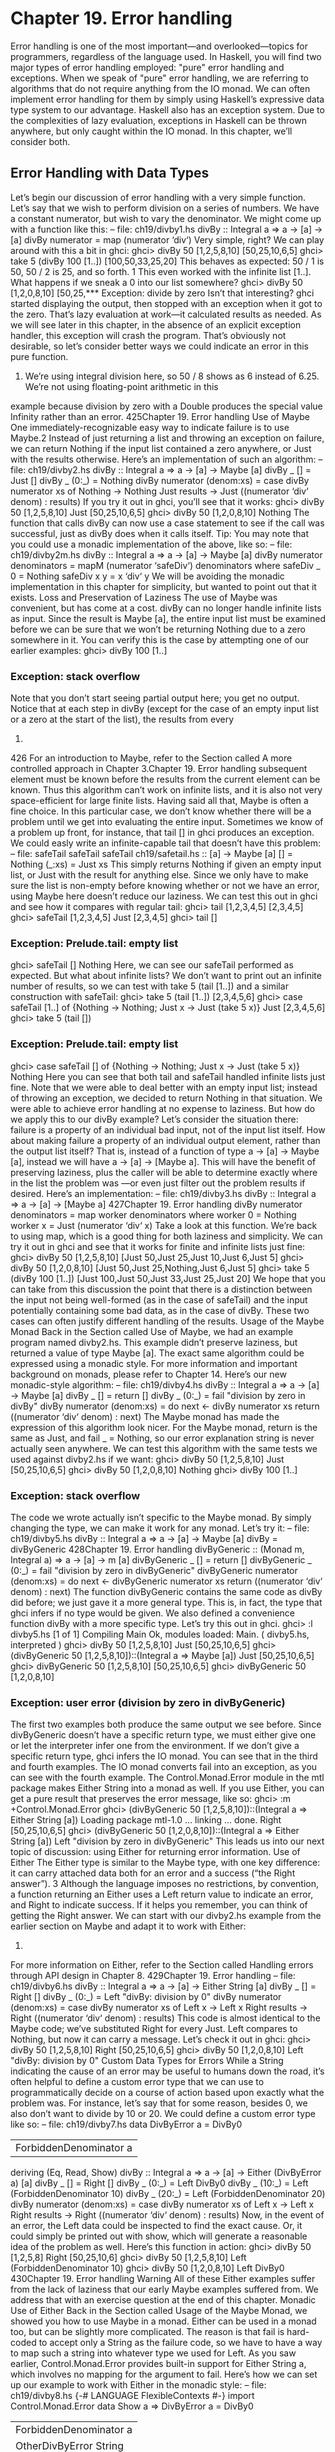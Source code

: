 * Chapter 19. Error handling
Error handling is one of the most important—and overlooked—topics for programmers, regardless of the
language used. In Haskell, you will find two major types of error handling employed: "pure" error
handling and exceptions.
When we speak of "pure" error handling, we are referring to algorithms that do not require anything
from the IO monad. We can often implement error handling for them by simply using Haskell’s
expressive data type system to our advantage. Haskell also has an exception system. Due to the
complexities of lazy evaluation, exceptions in Haskell can be thrown anywhere, but only caught within
the IO monad. In this chapter, we’ll consider both.
** Error Handling with Data Types
Let’s begin our discussion of error handling with a very simple function. Let’s say that we wish to
perform division on a series of numbers. We have a constant numerator, but wish to vary the
denominator. We might come up with a function like this:
-- file: ch19/divby1.hs
divBy :: Integral a => a -> [a] -> [a]
divBy numerator = map (numerator ‘div‘)
Very simple, right? We can play around with this a bit in ghci:
ghci> divBy 50 [1,2,5,8,10]
[50,25,10,6,5]
ghci> take 5 (divBy 100 [1..])
[100,50,33,25,20]
This behaves as expected: 50 / 1 is 50, 50 / 2 is 25, and so forth. 1 This even worked with the infinite
list [1..]. What happens if we sneak a 0 into our list somewhere?
ghci> divBy 50 [1,2,0,8,10]
[50,25,*** Exception: divide by zero
Isn’t that interesting? ghci started displaying the output, then stopped with an exception when it got to
the zero. That’s lazy evaluation at work—it calculated results as needed.
As we will see later in this chapter, in the absence of an explicit exception handler, this exception will
crash the program. That’s obviously not desirable, so let’s consider better ways we could indicate an
error in this pure function.
1. We’re using integral division here, so 50 / 8 shows as 6 instead of 6.25. We’re not using floating-point arithmetic in this
example because division by zero with a Double produces the special value Infinity rather than an error.
425Chapter 19. Error handling
Use of Maybe
One immediately-recognizable easy way to indicate failure is to use Maybe.2 Instead of just returning a
list and throwing an exception on failure, we can return Nothing if the input list contained a zero
anywhere, or Just with the results otherwise. Here’s an implementation of such an algorithm:
-- file: ch19/divby2.hs
divBy :: Integral a => a -> [a] -> Maybe [a]
divBy _ [] = Just []
divBy _ (0:_) = Nothing
divBy numerator (denom:xs) =
case divBy numerator xs of
Nothing -> Nothing
Just results -> Just ((numerator ‘div‘ denom) : results)
If you try it out in ghci, you’ll see that it works:
ghci> divBy 50 [1,2,5,8,10]
Just [50,25,10,6,5]
ghci> divBy 50 [1,2,0,8,10]
Nothing
The function that calls divBy can now use a case statement to see if the call was successful, just as
divBy does when it calls itself.
Tip: You may note that you could use a monadic implementation of the above, like so:
-- file: ch19/divby2m.hs
divBy :: Integral a => a -> [a] -> Maybe [a]
divBy numerator denominators =
mapM (numerator ‘safeDiv‘) denominators
where safeDiv _ 0 = Nothing
safeDiv x y = x ‘div‘ y
We will be avoiding the monadic implementation in this chapter for simplicity, but wanted to point out
that it exists.
Loss and Preservation of Laziness
The use of Maybe was convenient, but has come at a cost. divBy can no longer handle infinite lists as
input. Since the result is Maybe [a], the entire input list must be examined before we can be sure that
we won’t be returning Nothing due to a zero somewhere in it. You can verify this is the case by
attempting one of our earlier examples:
ghci> divBy 100 [1..]
*** Exception: stack overflow
Note that you don’t start seeing partial output here; you get no output. Notice that at each step in divBy
(except for the case of an empty input list or a zero at the start of the list), the results from every
2.
426
For an introduction to Maybe, refer to the Section called A more controlled approach in Chapter 3.Chapter 19. Error handling
subsequent element must be known before the results from the current element can be known. Thus this
algorithm can’t work on infinite lists, and it is also not very space-efficient for large finite lists.
Having said all that, Maybe is often a fine choice. In this particular case, we don’t know whether there
will be a problem until we get into evaluating the entire input. Sometimes we know of a problem up
front, for instance, that tail [] in ghci produces an exception. We could easly write an infinite-capable
tail that doesn’t have this problem:
-- file:
safeTail
safeTail
safeTail
ch19/safetail.hs
:: [a] -> Maybe [a]
[] = Nothing
(_:xs) = Just xs
This simply returns Nothing if given an empty input list, or Just with the result for anything else.
Since we only have to make sure the list is non-empty before knowing whether or not we have an error,
using Maybe here doesn’t reduce our laziness. We can test this out in ghci and see how it compares with
regular tail:
ghci> tail [1,2,3,4,5]
[2,3,4,5]
ghci> safeTail [1,2,3,4,5]
Just [2,3,4,5]
ghci> tail []
*** Exception: Prelude.tail: empty list
ghci> safeTail []
Nothing
Here, we can see our safeTail performed as expected. But what about infinite lists? We don’t want to
print out an infinite number of results, so we can test with take 5 (tail [1..]) and a similar
construction with safeTail:
ghci> take 5 (tail [1..])
[2,3,4,5,6]
ghci> case safeTail [1..] of {Nothing -> Nothing; Just x -> Just (take 5 x)}
Just [2,3,4,5,6]
ghci> take 5 (tail [])
*** Exception: Prelude.tail: empty list
ghci> case safeTail [] of {Nothing -> Nothing; Just x -> Just (take 5 x)}
Nothing
Here you can see that both tail and safeTail handled infinite lists just fine. Note that we were able to
deal better with an empty input list; instead of throwing an exception, we decided to return Nothing in
that situation. We were able to achieve error handling at no expense to laziness.
But how do we apply this to our divBy example? Let’s consider the situation there: failure is a property
of an individual bad input, not of the input list itself. How about making failure a property of an
individual output element, rather than the output list itself? That is, instead of a function of type a ->
[a] -> Maybe [a], instead we will have a -> [a] -> [Maybe a]. This will have the benefit of
preserving laziness, plus the caller will be able to determine exactly where in the list the problem was
—or even just filter out the problem results if desired. Here’s an implementation:
-- file: ch19/divby3.hs
divBy :: Integral a => a -> [a] -> [Maybe a]
427Chapter 19. Error handling
divBy numerator denominators =
map worker denominators
where worker 0 = Nothing
worker x = Just (numerator ‘div‘ x)
Take a look at this function. We’re back to using map, which is a good thing for both laziness and
simplicity. We can try it out in ghci and see that it works for finite and infinite lists just fine:
ghci> divBy 50 [1,2,5,8,10]
[Just 50,Just 25,Just 10,Just 6,Just 5]
ghci> divBy 50 [1,2,0,8,10]
[Just 50,Just 25,Nothing,Just 6,Just 5]
ghci> take 5 (divBy 100 [1..])
[Just 100,Just 50,Just 33,Just 25,Just 20]
We hope that you can take from this discussion the point that there is a distinction between the input not
being well-formed (as in the case of safeTail) and the input potentially containing some bad data, as in
the case of divBy. These two cases can often justify different handling of the results.
Usage of the Maybe Monad
Back in the Section called Use of Maybe, we had an example program named divby2.hs. This example
didn’t preserve laziness, but returned a value of type Maybe [a]. The exact same algorithm could be
expressed using a monadic style. For more information and important background on monads, please
refer to Chapter 14. Here’s our new monadic-style algorithm:
-- file: ch19/divby4.hs
divBy :: Integral a => a -> [a] -> Maybe [a]
divBy _ [] = return []
divBy _ (0:_) = fail "division by zero in divBy"
divBy numerator (denom:xs) =
do next <- divBy numerator xs
return ((numerator ‘div‘ denom) : next)
The Maybe monad has made the expression of this algorithm look nicer. For the Maybe monad, return
is the same as Just, and fail _ = Nothing, so our error explanation string is never actually seen
anywhere. We can test this algorithm with the same tests we used against divby2.hs if we want:
ghci> divBy 50 [1,2,5,8,10]
Just [50,25,10,6,5]
ghci> divBy 50 [1,2,0,8,10]
Nothing
ghci> divBy 100 [1..]
*** Exception: stack overflow
The code we wrote actually isn’t specific to the Maybe monad. By simply changing the type, we can
make it work for any monad. Let’s try it:
-- file: ch19/divby5.hs
divBy :: Integral a => a -> [a] -> Maybe [a]
divBy = divByGeneric
428Chapter 19. Error handling
divByGeneric :: (Monad m, Integral a) => a -> [a] -> m [a]
divByGeneric _ [] = return []
divByGeneric _ (0:_) = fail "division by zero in divByGeneric"
divByGeneric numerator (denom:xs) =
do next <- divByGeneric numerator xs
return ((numerator ‘div‘ denom) : next)
The function divByGeneric contains the same code as divBy did before; we just gave it a more
general type. This is, in fact, the type that ghci infers if no type would be given. We also defined a
convenience function divBy with a more specific type.
Let’s try this out in ghci.
ghci> :l divby5.hs
[1 of 1] Compiling Main
Ok, modules loaded: Main.
( divby5.hs, interpreted )
ghci> divBy 50 [1,2,5,8,10]
Just [50,25,10,6,5]
ghci> (divByGeneric 50 [1,2,5,8,10])::(Integral a => Maybe [a])
Just [50,25,10,6,5]
ghci> divByGeneric 50 [1,2,5,8,10]
[50,25,10,6,5]
ghci> divByGeneric 50 [1,2,0,8,10]
*** Exception: user error (division by zero in divByGeneric)
The first two examples both produce the same output we see before. Since divByGeneric doesn’t have
a specific return type, we must either give one or let the interpreter infer one from the environment. If we
don’t give a specific return type, ghci infers the IO monad. You can see that in the third and fourth
examples. The IO monad converts fail into an exception, as you can see with the fourth example.
The Control.Monad.Error module in the mtl package makes Either String into a monad as well.
If you use Either, you can get a pure result that preserves the error message, like so:
ghci> :m +Control.Monad.Error
ghci> (divByGeneric 50 [1,2,5,8,10])::(Integral a => Either String [a])
Loading package mtl-1.0 ... linking ... done.
Right [50,25,10,6,5]
ghci> (divByGeneric 50 [1,2,0,8,10])::(Integral a => Either String [a])
Left "division by zero in divByGeneric"
This leads us into our next topic of discussion: using Either for returning error information.
Use of Either
The Either type is similar to the Maybe type, with one key difference: it can carry attached data both
for an error and a success (“the Right answer”). 3 Although the language imposes no restrictions, by
convention, a function returning an Either uses a Left return value to indicate an error, and Right to
indicate success. If it helps you remember, you can think of getting the Right answer. We can start with
our divby2.hs example from the earlier section on Maybe and adapt it to work with Either:
3.
For more information on Either, refer to the Section called Handling errors through API design in Chapter 8.
429Chapter 19. Error handling
-- file: ch19/divby6.hs
divBy :: Integral a => a -> [a] -> Either String [a]
divBy _ [] = Right []
divBy _ (0:_) = Left "divBy: division by 0"
divBy numerator (denom:xs) =
case divBy numerator xs of
Left x -> Left x
Right results -> Right ((numerator ‘div‘ denom) : results)
This code is almost identical to the Maybe code; we’ve substituted Right for every Just. Left
compares to Nothing, but now it can carry a message. Let’s check it out in ghci:
ghci> divBy 50 [1,2,5,8,10]
Right [50,25,10,6,5]
ghci> divBy 50 [1,2,0,8,10]
Left "divBy: division by 0"
Custom Data Types for Errors
While a String indicating the cause of an error may be useful to humans down the road, it’s often
helpful to define a custom error type that we can use to programmatically decide on a course of action
based upon exactly what the problem was. For instance, let’s say that for some reason, besides 0, we also
don’t want to divide by 10 or 20. We could define a custom error type like so:
-- file: ch19/divby7.hs
data DivByError a = DivBy0
| ForbiddenDenominator a
deriving (Eq, Read, Show)
divBy :: Integral a => a -> [a] -> Either (DivByError a) [a]
divBy _ [] = Right []
divBy _ (0:_) = Left DivBy0
divBy _ (10:_) = Left (ForbiddenDenominator 10)
divBy _ (20:_) = Left (ForbiddenDenominator 20)
divBy numerator (denom:xs) =
case divBy numerator xs of
Left x -> Left x
Right results -> Right ((numerator ‘div‘ denom) : results)
Now, in the event of an error, the Left data could be inspected to find the exact cause. Or, it could
simply be printed out with show, which will generate a reasonable idea of the problem as well. Here’s
this function in action:
ghci> divBy 50 [1,2,5,8]
Right [50,25,10,6]
ghci> divBy 50 [1,2,5,8,10]
Left (ForbiddenDenominator 10)
ghci> divBy 50 [1,2,0,8,10]
Left DivBy0
430Chapter 19. Error handling
Warning
All of these Either examples suffer from the lack of laziness that our early Maybe
examples suffered from. We address that with an exercise question at the end of
this chapter.
Monadic Use of Either
Back in the Section called Usage of the Maybe Monad, we showed you how to use Maybe in a monad.
Either can be used in a monad too, but can be slightly more complicated. The reason is that fail is
hard-coded to accept only a String as the failure code, so we have to have a way to map such a string
into whatever type we used for Left. As you saw earlier, Control.Monad.Error provides built-in
support for Either String a, which involves no mapping for the argument to fail. Here’s how we
can set up our example to work with Either in the monadic style:
-- file: ch19/divby8.hs
{-# LANGUAGE FlexibleContexts #-}
import Control.Monad.Error
data Show a =>
DivByError a = DivBy0
| ForbiddenDenominator a
| OtherDivByError String
deriving (Eq, Read, Show)
instance Error (DivByError a) where
strMsg x = OtherDivByError x
divBy :: Integral a => a -> [a] -> Either (DivByError a) [a]
divBy = divByGeneric
divByGeneric :: (Integral a, MonadError (DivByError a) m) =>
a -> [a] -> m [a]
divByGeneric _ [] = return []
divByGeneric _ (0:_) = throwError DivBy0
divByGeneric _ (10:_) = throwError (ForbiddenDenominator 10)
divByGeneric _ (20:_) = throwError (ForbiddenDenominator 20)
divByGeneric numerator (denom:xs) =
do next <- divByGeneric numerator xs
return ((numerator ‘div‘ denom) : next)
Here, we needed to turn on the FlexibleContexts language extension in order to provide the type
signature for divByGeneric. The divBy function works exactly the same as before. For
divByGeneric, we make divByError a member of the Error class, by defining what happens when
someone calls fail (the strMsg function). We also convert Right to return and Left to
throwError to enable this to be generic.
431Chapter 19. Error handling
** Exceptions
Exception handling is found in many programming languages, including Haskell. It can be useful
because, when a problem occurs, it can provide an easy way of handling it, even if it occurred several
layers down through a chain of function calls. With exceptions, it’s not necessary to check the return
value of every function call to check for errors, and take care to produce a return value that reflects the
error, as C programmers must do. In Haskell, thanks to monads and the Either and Maybe types, you
can often achieve the same effects in pure code without the need to use exceptions and exception
handling.
Some problems—especially those involving I/O—call for working with exceptions. In Haskell,
exceptions may be thrown from any location in the program. However, due to the unspecified evaluation
order, they can only be caught in the IO monad. Haskell exception handling doesn’t involve special
syntax as it does in Python or Java. Rather, the mechanisms to catch and handle exceptions
are—surprise—functions.
First Steps with Exceptions
In the Control.Exception module, various functions and types relating to exceptions are defined.
There is an Exception type defined there; all exceptions are of type Exception. There are also
functions for catching and handling exceptions. Let’s start by looking at try, which has type IO a ->
IO (Either Exception a). This wraps an IO action with exception handling. If an exception was
thrown, it will return a Left value with the exception; otherwise, a Right value with the original result.
Let’s try this out in ghci. We’ll first trigger an unhandled exception, and then try to catch it.
ghci>
ghci>
ghci>
ghci>
:m Control.Exception
let x = 5 ‘div‘ 0
let y = 5 ‘div‘ 1
print x
*** Exception: divide by zero
ghci> print y
5
ghci> try (print x)
Left divide by zero
ghci> try (print y)
5
Right ()
Notice that no exception was thrown by the let statements. That’s to be expected due to lazy evaluation;
the division by zero won’t be attempted until it is demanded by the attempt to print out x. Also, notice
that there were two lines of output from try (print y). The first line was produced by print, which
displayed the digit 5 on the terminal. The second was produced by ghci, which is showing you that
print y returned () and didn’t throw an exception.
Laziness and Exception Handling
Now that you know how try works, let’s try another experiment. Let’s say we want to catch the result of
try for future evaluation, so we can handle the result of division. Perhaps we would do it like this:
432Chapter 19. Error handling
ghci> result <- try (return x)
Right *** Exception: divide by zero
What happened here? Let’s try to piece it together, and illustrate with another attempt:
ghci> let z = undefined
ghci> try (print z)
Left Prelude.undefined
ghci> result <- try (return z)
Right *** Exception: Prelude.undefined
As before, assigning undefined to z was not a problem. The key to this puzzle, and to the division puzzle,
lies with lazy evaluation. Specifically, it lies with return, which does not force the evaluation of its
argument; it only wraps it up. So, the result of try (return undefined) would be Right
undefined. Now, ghci wants to display this result on the terminal. It gets as far as printing out "Right
", but you can’t print out undefined (or the result of division by zero). So when you see the exception
message, it’s coming from ghci, not your program.
This is a key point. Let’s think about why our earlier example worked and this one didn’t. Earlier, we put
print x inside try. Printing the value of something, of course, requires it to be evaluated, so the
exception was detected at the right place. But simply using return does not force evaluation. To solve
this problem, the Control.Exception module defines the evaluate function. It behaves just like
return, but forces its argument to be evaluated immediately. Let’s try it:
ghci> let z = undefined
ghci> result <- try (evaluate z)
Left Prelude.undefined
ghci> result <- try (evaluate x)
Left divide by zero
There, that’s what was expected. This worked for both undefined and our division by zero example.
Tip: Remember: whenever you are trying to catch exceptions thrown by pure code, use evaluate
instead of return inside your exception-catching function.
Using handle
Often, you may wish to perform one action if a piece of code completes without an exception, and a
different action otherwise. For situations like this, there’s a function called handle. This function has
type (Exception -> IO a) -> IO a -> IO a. That is, it takes two parameters: the first is a
function to call in the event there is an exception while performing the second. Here’s one way we could
use it:
ghci>
ghci>
ghci>
ghci>
:m Control.Exception
let x = 5 ‘div‘ 0
let y = 5 ‘div‘ 1
handle (\_ -> putStrLn "Error calculating result") (print x)
Error calculating result
ghci> handle (\_ -> putStrLn "Error calculating result") (print y)
433Chapter 19. Error handling
5
This way, we can print out a nice message if there is an error in the calculations. It’s nicer than having the
program crash with a division by zero error, for sure.
Selective Handling of Exceptions
One problem with the above example is that it prints "Error calculating result" for any
exception. There may have been an exception other than a division by zero exception. For instance, there
may have been an error displaying the output, or some other exception could have been thrown by the
pure code.
There’s a function handleJust for these situations. It lets you specify a test to see whether you are
interested in a given exception. Let’s take a look:
-- file: ch19/hj1.hs
import Control.Exception
catchIt :: Exception -> Maybe ()
catchIt (ArithException DivideByZero) = Just ()
catchIt _ = Nothing
handler :: () -> IO ()
handler _ = putStrLn "Caught error: divide by zero"
safePrint :: Integer -> IO ()
safePrint x = handleJust catchIt handler (print x)
catchIt defines a function that decides whether or not we’re interested in a given exception. It returns
Just if so, and Nothing if not. Also, the value attached to Just will be passed to our handler. We can
now use safePrint nicely:
ghci> :l hj1.hs
[1 of 1] Compiling Main
Ok, modules loaded: Main.
( hj1.hs, interpreted )
ghci> let x = 5 ‘div‘ 0
ghci> let y = 5 ‘div‘ 1
ghci> safePrint x
Caught error: divide by zero
ghci> safePrint y
5
The Control.Exception module also presents a number of functions that we can use as part of the test
in handleJust to narrow down the kinds of exceptions we care about. For instance, there is a function
arithExceptions of type Exception -> Maybe ArithException that will pick out any
ArithException, but ignore any other one. We could use it like this:
-- file: ch19/hj2.hs
import Control.Exception
handler :: ArithException -> IO ()
434Chapter 19. Error handling
handler e = putStrLn $ "Caught arithmetic error: " ++ show e
safePrint :: Integer -> IO ()
safePrint x = handleJust arithExceptions handler (print x)
In this way, we can catch all types of ArithException, but still let other exceptions pass through
unmodified and uncaught. We can see it work like so:
ghci> :l hj2.hs
[1 of 1] Compiling Main
Ok, modules loaded: Main.
( hj2.hs, interpreted )
ghci> let x = 5 ‘div‘ 0
ghci> let y = 5 ‘div‘ 1
ghci> safePrint x
Caught arithmetic error: divide by zero
ghci> safePrint y
5
Of particular interest, you might notice the ioErrors test, which corresponds to the large class of
I/O-related exceptions.
I/O Exceptions
Perhaps the largest source of exceptions in any program is I/O. All sorts of things can go wrong when
dealing with the outside world: disks can be full, networks can go down, or files can be empty when you
expect them to have data. In Haskell, an I/O exception is just like any other exception in that can be
represented by the Exception data type. On the other hand, because there are so many types of I/O
exceptions, a special module—System.IO.Error exists for dealing with them.
System.IO.Error defines two functions: catch and try which, like their counterparts in
Control.Exception, are used to deal with exceptions. Unlike the Control.Exception functions,
however, these functions will only trap I/O errors, and will pass all other exceptions through uncaught. In
Haskell, I/O errors all have type IOError, which is defined as the same as IOException.
Be careful which names you use
Because both System.IO.Error and Control.Exception define functions with
the same names, if you import both in your program, you will get an error message
about an ambiguous reference to a function. You can import one or the other
module qualified, or hide the symbols from one module or the other.
Note that Prelude exports System.IO.Error’s version of catch, not the version
provided by Control.Exception. Remember that the former can only catch I/O
errors, while the latter can catch all exceptions. In other words, the catch in
Control.Exception is almost always the one you will want, but it is not the one you
will get by default.
Let’s take a look at one approach to using exceptions in the I/O system to our benefit. Back in the Section
called Working With Files and Handles in Chapter 7, we presented a program that used an imperative
style to read lines from a file one by one. Although we subsequently demonstrated more compact,
"Haskelly" ways to solve that problem, let’s revisit that example here. In the mainloop function, we had
435Chapter 19. Error handling
to explicitly test if we were at the end of the input file before each attempt to read a line from it. Instead,
we could check if the attempt to read a line resulted in an EOF error, like so:
-- file: ch19/toupper-impch20.hs
import System.IO
import System.IO.Error
import Data.Char(toUpper)
main :: IO ()
main = do
inh <- openFile "input.txt" ReadMode
outh <- openFile "output.txt" WriteMode
mainloop inh outh
hClose inh
hClose outh
mainloop :: Handle -> Handle -> IO ()
mainloop inh outh =
do input <- try (hGetLine inh)
case input of
Left e ->
if isEOFError e
then return ()
else ioError e
Right inpStr ->
do hPutStrLn outh (map toUpper inpStr)
mainloop inh outh
Here, we use the System.IO.Error version of try to check whether hGetLine threw an IOError. If
it did, we use isEOFError (defined in System.IO.Error) to see if the thrown exception indicated that
we reached the end of the file. If it did, we exit the loop. If the exception was something else, we call
ioError to re-throw it.
There are many such tests and ways to extract information from IOError defined in
System.IO.Error. We recommend that you consult that page in the library reference when you need to
know about them.
Throwing Exceptions
Thus far, we have talked in detail about handling exceptions. There is another piece to the puzzle:
throwing exceptions4. In the examples we have visited so far in this chapter, the Haskell system throws
exceptions for you. However, it is possible to throw any exception yourself. We’ll show you how.
You’ll notice that most of these functions appear to return a value of type a or IO a. This means that the
function can appear to return a value of any type. In fact, because these functions throw exceptions, they
never "return" anything in the normal sense. These return values let you use these functions in various
contexts where various different types are expected.
Let’s start our tour of ways to throw exceptions with the functions in Control.Exception. The most
generic function is throw, which has type Exception -> a. This function can throw any Exception,
4.
436
In some other languages, throwing an exception is referred to as raising it.Chapter 19. Error handling
and can do so in a pure context. There is a companion function throwIO with type Exception -> IO
a that throws an exception in the IO monad. Both functions require an Exception to throw. You can
craft an Exception by hand, or reuse an Exception that was previously created.
There is also a function ioError, which is defined identically in both Control.Exception and
System.IO.Error with type IOError -> IO a. This is used when you want to generate an arbitrary
I/O-related exception.
Dynamic Exceptions
This makes use of two little-used Haskell modules: Data.Dynamic and Data.Typeable. We will not
go into a great level of detail on those modules here, but will give you the tools you need to craft and use
your own dynamic exception type.
In Chapter 21, you will see that the HDBC database library uses dynamic exceptions to indicate errors
from SQL databases back to applications. Errors from database engines often have three components: an
integer that represents an error code, a state, and a human-readable error message. We will build up our
own implementation of the HDBC SqlError type here in this chapter. Let’s start with the data structure
representing the error itself:
-- file: ch19/dynexc.hs
{-# LANGUAGE DeriveDataTypeable #-}
import Data.Dynamic
import Control.Exception
data SqlError = SqlError {seState :: String,
seNativeError :: Int,
seErrorMsg :: String}
deriving (Eq, Show, Read, Typeable)
By deriving the Typeable typeclass, we’ve made this type available for dynamically typed programming.
In order for GHC to automatically generate a Typeable instance, we had to enable the
DeriveDataTypeable language extension5.
Now, let’s define a catchSql and a handleSql that can be used to catch an exception that is an
SqlError. Note that the regular catch and handle functions cannot catch our SqlError, because it is
not a type of Exception.
-- file: ch19/dynexc.hs
{- | Execute the given IO action.
If it raises a ’SqlError’, then execute the supplied
handler and return its return value. Otherwise, proceed
as normal. -}
catchSql :: IO a -> (SqlError -> IO a) -> IO a
catchSql = catchDyn
{- | Like ’catchSql’, with the order of arguments reversed. -}
handleSql :: (SqlError -> IO a) -> IO a -> IO a
5.
It is possible to derive Typeable instances by hand, but that is cumbersome.
437Chapter 19. Error handling
handleSql = flip catchSql
These functions are simply thin wrappers around catchDyn, which has type Typeable exception
=> IO a -> (exception -> IO a) -> IO a. We here simply restrict the type of this so that it
catches only SQL exceptions.
Normally, when an exception is thrown, but not caught anywhere, the program will crash and will display
the exception to standard error. With a dynamic exception, however, the system will not know how to
display this, so you will simply see an unhelpful "unknown exception" message. We can provide a utility
so that application writers can simply say main = handleSqlError $ do ..., and have confidence
that any exceptions thrown (in that thread) will be displayed. Here’s how to write handleSqlError:
-- file: ch19/dynexc.hs
{- | Catches ’SqlError’s, and re-raises them as IO errors with fail.
Useful if you don’t care to catch SQL errors, but want to see a sane
error message if one happens. One would often use this as a
high-level wrapper around SQL calls. -}
handleSqlError :: IO a -> IO a
handleSqlError action =
catchSql action handler
where handler e = fail ("SQL error: " ++ show e)
Finally, let’s give you an example of how to throw an SqlError as an exception. Here’s a function that
will do just that:
-- file: ch19/dynexc.hs
throwSqlError :: String -> Int -> String -> a
throwSqlError state nativeerror errormsg =
throwDyn (SqlError state nativeerror errormsg)
throwSqlErrorIO :: String -> Int -> String -> IO a
throwSqlErrorIO state nativeerror errormsg =
evaluate (throwSqlError state nativeerror errormsg)
Tip: As a reminder, evaluate is like return but forces the evaluation of its argument.
This completes our dynamic exception support. That was a lot of code, and you may not have needed
that much, but we wanted to give you an example of the dynamic exception itself and the utilities that
often go with it. In fact, these examples reflect almost exactly what is present in the HDBC library. Let’s
play with these in ghci for a bit:
ghci> :l dynexc.hs
dynexc.hs:2:13: cannot parse LANGUAGE pragma
ghci> throwSqlErrorIO "state" 5 "error message"
<interactive>:1:0: Not in scope: ‘throwSqlErrorIO’
ghci> handleSqlError $ throwSqlErrorIO "state" 5 "error message"
<interactive>:1:0: Not in scope: ‘handleSqlError’
<interactive>:1:15: Not in scope: ‘$’
438Chapter 19. Error handling
<interactive>:1:17: Not in scope: ‘throwSqlErrorIO’
ghci> handleSqlError $ fail "other error"
<interactive>:1:0: Not in scope: ‘handleSqlError’
<interactive>:1:15: Not in scope: ‘$’
<interactive>:1:17: Not in scope: ‘fail’
From this, you can see that ghci doesn’t know how to display an SQL error by itself. However, you can
also see that our handleSqlError function helped out with that, but also passed through other errors
unmodified. Let’s finally try out a custom handler:
ghci> handleSql (fail . seErrorMsg) (throwSqlErrorIO "state" 5 "my error")
<interactive>:1:0: Not in scope: ‘handleSql’
<interactive>:1:11: Not in scope: ‘fail’
<interactive>:1:16: Not in scope: ‘.’
<interactive>:1:18: Not in scope: ‘seErrorMsg’
<interactive>:1:31: Not in scope: ‘throwSqlErrorIO’
Here, we defined a custom error handler that threw a new exception, consisting of the message in the
seErrorMsg field of the SqlError. You can see that it worked as intended.
** Exercises
1. Take the Either example and made it work with laziness in the style of the Maybe example.
** Error handling in monads
Because we must catch exceptions in the IO monad, if we try to use them inside a monad, or in a stack of
monad transformers, we’ll get bounced out to the IO monad. This is almost never what we would
actually like.
We defined a MaybeT transformer in the Section called Understanding monad transformers by building
one in Chapter 18, but it is more useful as an aid to understanding than a programming tool. Fortunately,
a dedicated—and more useful—monad transformer already exists: ErrorT, which is defined in the
Control.Monad.Error module.
439Chapter 19. Error handling
The ErrorT transformer lets us add exceptions to a monad, but it uses its own special exception
machinery, separate from that provided the Control.Exception module. It gives us some interesting
capabilities.
• If we stick with the ErrorT interfaces, we can both throw and catch exceptions within this monad.
• Following the naming pattern of other monad transformers, the execution function is named
   runErrorT. An uncaught ErrorT exception will stop propagating upwards when it reaches
  runErrorT. We will not be kicked out to the IO monad.
• We control the type our exceptions will have.
Do not confuse ErrorT with regular exceptions: If we use the throw function from
Control.Exception inside ErrorT (or if we use error or undefined), we will still be bounced out to the
IO monad.
As with other mtl monads, the interface that ErrorT provides is defined by a typeclass.
-- file: ch19/MonadError.hs
class (Monad m) => MonadError e m | m -> e where
throwError :: e
-- error to throw
-> m a
catchError :: m a
-> (e -> m a)
-> m a
-- action to execute
-- error handler
The type variable e represents the error type we want to use. Whatever our error type is, we must make it
an instance of the Error typeclass.
-- file: ch19/MonadError.hs
class Error a where
-- create an exception with no message
noMsg :: a
-- create an exception with a message
strMsg :: String -> a
The strMsg function is used by ErrorT’s implementation of fail. It throws strMsg as an exception,
passing it the string argument it received. As for noMsg, it is used to provide an mzero implementation
for the MonadPlus typeclass.
To support the strMsg and noMsg functions, our ParseError type will have a Chatty constructor. This
will be used as the constructor if, for example, someone calls fail in our monad.
One last piece of plumbing that we need to know about is the type of the execution function runErrorT.
ghci> :t runErrorT
<interactive>:1:0: Not in scope: ‘runErrorT’
440Chapter 19. Error handling
A tiny parsing framework
To illustrate the use of ErrorT, let’s develop the bare bones of a parsing library similar to Parsec.
-- file: ch19/ParseInt.hs
{-# LANGUAGE GeneralizedNewtypeDeriving #-}
import Control.Monad.Error
import Control.Monad.State
import qualified Data.ByteString.Char8 as B
data ParseError = NumericOverflow
| EndOfInput
| Chatty String
deriving (Eq, Ord, Show)
instance Error ParseError where
noMsg = Chatty "oh noes!"
strMsg = Chatty
For our parser’s state, we will create a very small monad transformer stack. A State monad carries
around the ByteString to parse, and stacked on top is ErrorT to provide error handling.
-- file: ch19/ParseInt.hs
newtype Parser a = P {
runP :: ErrorT ParseError (State B.ByteString) a
} deriving (Monad, MonadError ParseError)
As usual, we have wrapped our monad stack in a newtype. This costs us nothing in performance, but
adds type safety. We have deliberately avoided deriving an instance of MonadState B.ByteString. This
means that users of the Parser monad will not be able to use get or put to query or modify the parser’s
state. As a result, we force ourselves to do some manual lifting to get at the State monad in our stack.
This is, however, very easy to do.
-- file: ch19/ParseInt.hs
liftP :: State B.ByteString a -> Parser a
liftP m = P (lift m)
satisfy :: (Char -> Bool) -> Parser Char
satisfy p = do
s <- liftP get
case B.uncons s of
Nothing
-> throwError EndOfInput
Just (c, s’)
| p c
-> liftP (put s’) >> return c
| otherwise -> throwError (Chatty "satisfy failed")
The catchError function is useful for tasks beyond simple error handling. For instance, we can easily
defang an exception, turning it into a more friendly form.
-- file: ch19/ParseInt.hs
optional :: Parser a -> Parser (Maybe a)
optional p = (Just ‘liftM‘ p) ‘catchError‘ \_ -> return Nothing
441Chapter 19. Error handling
Our execution function merely plugs together the various layers, and rearranges the result into a tidier
form.
-- file: ch19/ParseInt.hs
runParser :: Parser a -> B.ByteString
-> Either ParseError (a, B.ByteString)
runParser p bs = case runState (runErrorT (runP p)) bs of
(Left err, _) -> Left err
(Right r, bs) -> Right (r, bs)
If we load this into ghci, we can put it through its paces.
ghci> :m +Data.Char
ghci> let p = satisfy isDigit
<interactive>:1:8: Not in scope: ‘satisfy’
ghci> runParser p (B.pack "x")
<interactive>:1:0: Not in scope: ‘runParser’
<interactive>:1:10: Not in scope: ‘p’
<interactive>:1:13:
Failed to load interface for ‘B’:
Use -v to see a list of the files searched for.
ghci> runParser p (B.pack "9abc")
<interactive>:1:0: Not in scope: ‘runParser’
<interactive>:1:10: Not in scope: ‘p’
<interactive>:1:13:
Failed to load interface for ‘B’:
Use -v to see a list of the files searched for.
ghci> runParser (optional p) (B.pack "x")
<interactive>:1:0: Not in scope: ‘runParser’
<interactive>:1:11: Not in scope: ‘optional’
<interactive>:1:20: Not in scope: ‘p’
<interactive>:1:24:
Failed to load interface for ‘B’:
Use -v to see a list of the files searched for.
ghci> runParser (optional p) (B.pack "9a")
<interactive>:1:0: Not in scope: ‘runParser’
<interactive>:1:11: Not in scope: ‘optional’
<interactive>:1:20: Not in scope: ‘p’
442Chapter 19. Error handling
<interactive>:1:24:
Failed to load interface for ‘B’:
Use -v to see a list of the files searched for.
Exercises
1. Write a many parser, with type Parser a -> Parser [a]. It should apply a parser until it fails.
2. Use many to write an int parser, with type Parser Int. It should accept negative as well as positive
integers.
3. Modify your int parser to throw a NumericOverflow exception if it detects a numeric overflow while
parsing.
443
